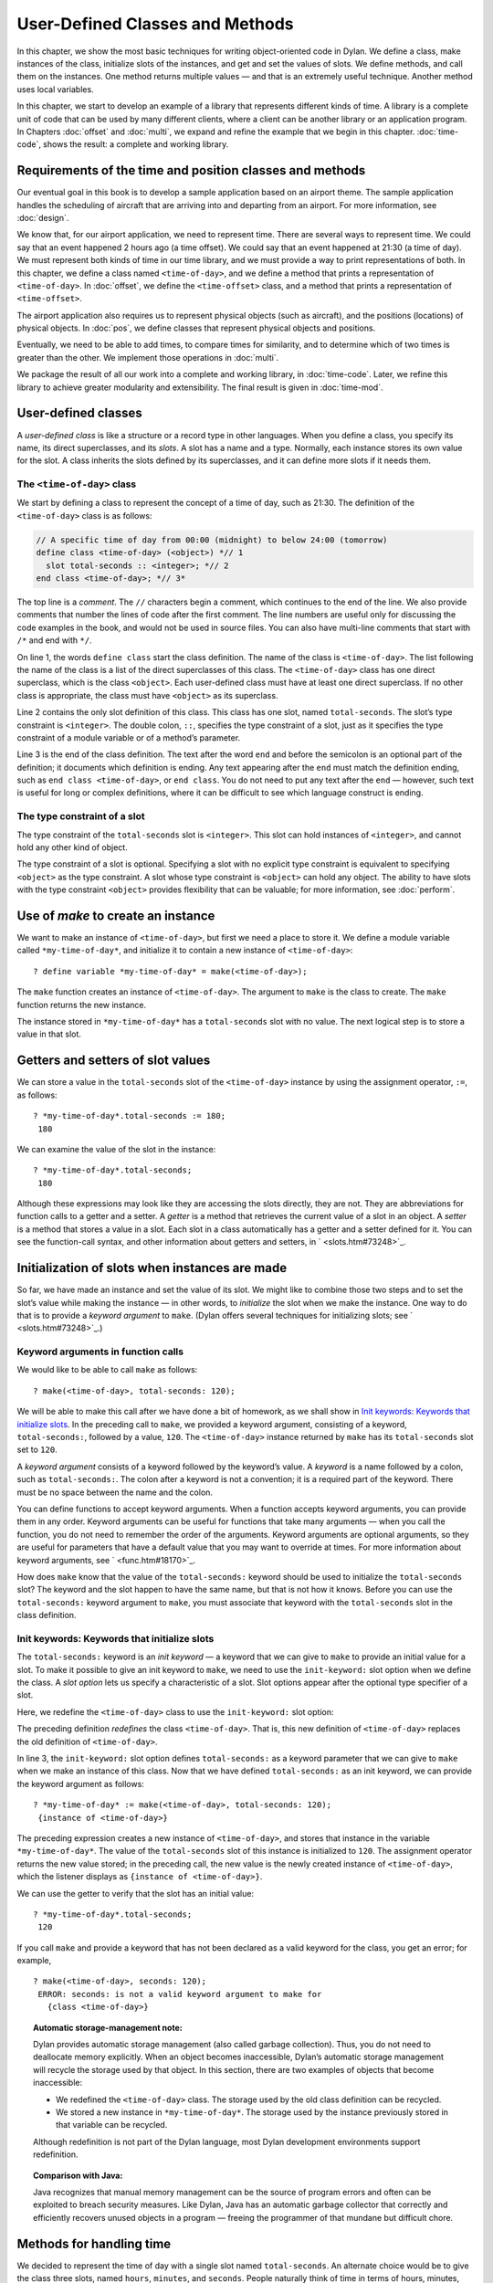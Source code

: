 User-Defined Classes and Methods
================================

In this chapter, we show the most basic techniques for writing
object-oriented code in Dylan. We define a class, make instances of the
class, initialize slots of the instances, and get and set the values of
slots. We define methods, and call them on the instances. One method
returns multiple values — and that is an extremely useful technique.
Another method uses local variables.

In this chapter, we start to develop an example of a library that
represents different kinds of time. A library is a complete unit of code
that can be used by many different clients, where a client can be
another library or an application program. In Chapters
:doc:`offset` and :doc:`multi`, we expand and refine
the example that we begin in this chapter. :doc:`time-code`,
shows the result: a complete and working library.

Requirements of the time and position classes and methods
---------------------------------------------------------

Our eventual goal in this book is to develop a sample application based
on an airport theme. The sample application handles the scheduling of
aircraft that are arriving into and departing from an airport. For more
information, see :doc:`design`.

We know that, for our airport application, we need to represent time.
There are several ways to represent time. We could say that an event
happened 2 hours ago (a time offset). We could say that an event
happened at 21:30 (a time of day). We must represent both kinds of time
in our time library, and we must provide a way to print representations
of both. In this chapter, we define a class named ``<time-of-day>``, and
we define a method that prints a representation of ``<time-of-day>``. In
:doc:`offset`, we define the ``<time-offset>`` class, and a
method that prints a representation of ``<time-offset>``.

The airport application also requires us to represent physical objects
(such as aircraft), and the positions (locations) of physical objects.
In :doc:`pos`, we define classes that represent physical objects and
positions.

Eventually, we need to be able to add times, to compare times for
similarity, and to determine which of two times is greater than the
other. We implement those operations in :doc:`multi`.

We package the result of all our work into a complete and working
library, in :doc:`time-code`. Later, we refine this library to
achieve greater modularity and extensibility. The final result is given
in :doc:`time-mod`.

User-defined classes
--------------------

A *user-defined class* is like a structure or a record type in other
languages. When you define a class, you specify its name, its direct
superclasses, and its *slots*. A slot has a name and a type. Normally,
each instance stores its own value for the slot. A class inherits the
slots defined by its superclasses, and it can define more slots if it
needs them.

The ``<time-of-day>`` class
~~~~~~~~~~~~~~~~~~~~~~~~~~~

We start by defining a class to represent the concept of a time of day,
such as 21:30. The definition of the ``<time-of-day>`` class is as
follows:

.. code-block:: dylan

    // A specific time of day from 00:00 (midnight) to below 24:00 (tomorrow)
    define class <time-of-day> (<object>) *// 1
      slot total-seconds :: <integer>; *// 2
    end class <time-of-day>; *// 3*

The top line is a *comment*. The ``//`` characters begin a comment, which
continues to the end of the line. We also provide comments that number
the lines of code after the first comment. The line numbers are useful
only for discussing the code examples in the book, and would not be used
in source files. You can also have multi-line comments that start with
``/*`` and end with ``*/``.

On line 1, the words ``define class`` start the class definition. The name
of the class is ``<time-of-day>``. The list following the name of the
class is a list of the direct superclasses of this class. The
``<time-of-day>`` class has one direct superclass, which is the class
``<object>``. Each user-defined class must have at least one direct
superclass. If no other class is appropriate, the class must have
``<object>`` as its superclass.

Line 2 contains the only slot definition of this class. This class has
one slot, named ``total-seconds``. The slot’s type constraint is
``<integer>``. The double colon, ``::``, specifies the type constraint of
a slot, just as it specifies the type constraint of a module variable or
of a method’s parameter.

Line 3 is the end of the class definition. The text after the word ``end``
and before the semicolon is an optional part of the definition; it
documents which definition is ending. Any text appearing after the ``end``
must match the definition ending, such as ``end class <time-of-day>``, or
``end class``. You do not need to put any text after the ``end`` — however,
such text is useful for long or complex definitions, where it can be
difficult to see which language construct is ending.

The type constraint of a slot
~~~~~~~~~~~~~~~~~~~~~~~~~~~~~

The type constraint of the ``total-seconds`` slot is ``<integer>``. This
slot can hold instances of ``<integer>``, and cannot hold any other kind
of object.

The type constraint of a slot is optional. Specifying a slot with no
explicit type constraint is equivalent to specifying ``<object>`` as the
type constraint. A slot whose type constraint is ``<object>`` can hold any
object. The ability to have slots with the type constraint ``<object>``
provides flexibility that can be valuable; for more information, see
:doc:`perform`.

Use of *make* to create an instance
-----------------------------------

We want to make an instance of ``<time-of-day>``, but first we need a
place to store it. We define a module variable called
``*my-time-of-day*``, and initialize it to contain a new instance of
``<time-of-day>``::

    ? define variable *my-time-of-day* = make(<time-of-day>);

The ``make`` function creates an instance of ``<time-of-day>``. The
argument to ``make`` is the class to create. The ``make`` function returns
the new instance.

The instance stored in ``*my-time-of-day*`` has a ``total-seconds`` slot
with no value. The next logical step is to store a value in that slot.

Getters and setters of slot values
----------------------------------

We can store a value in the ``total-seconds`` slot of the ``<time-of-day>``
instance by using the assignment operator, ``:=``, as follows::

    ? *my-time-of-day*.total-seconds := 180;
     180

We can examine the value of the slot in the instance::

    ? *my-time-of-day*.total-seconds;
     180

Although these expressions may look like they are accessing the slots
directly, they are not. They are abbreviations for function calls to a
getter and a setter. A *getter* is a method that retrieves the current
value of a slot in an object. A *setter* is a method that stores a value
in a slot. Each slot in a class automatically has a getter and a setter
defined for it. You can see the function-call syntax, and other
information about getters and setters, in ` <slots.htm#73248>`_.

Initialization of slots when instances are made
-----------------------------------------------

So far, we have made an instance and set the value of its slot. We might
like to combine those two steps and to set the slot’s value while making
the instance — in other words, to *initialize* the slot when we make the
instance. One way to do that is to provide a *keyword argument* to
``make``. (Dylan offers several techniques for initializing slots; see
` <slots.htm#73248>`_.)

Keyword arguments in function calls
~~~~~~~~~~~~~~~~~~~~~~~~~~~~~~~~~~~

We would like to be able to call ``make`` as follows::

    ? make(<time-of-day>, total-seconds: 120);

We will be able to make this call after we have done a bit of homework,
as we shall show in `Init keywords: Keywords that initialize slots`_.
In the preceding call to ``make``, we provided a keyword argument,
consisting of a keyword, ``total-seconds:``, followed by a value, ``120``.
The ``<time-of-day>`` instance returned by ``make`` has its
``total-seconds`` slot set to ``120``.

A *keyword argument* consists of a keyword followed by the keyword’s
value. A *keyword* is a name followed by a colon, such as
``total-seconds:``. The colon after a keyword is not a convention; it is
a required part of the keyword. There must be no space between the name
and the colon.

You can define functions to accept keyword arguments. When a function
accepts keyword arguments, you can provide them in any order. Keyword
arguments can be useful for functions that take many arguments — when
you call the function, you do not need to remember the order of the
arguments. Keyword arguments are optional arguments, so they are useful
for parameters that have a default value that you may want to override
at times. For more information about keyword arguments, see
` <func.htm#18170>`_.

How does ``make`` know that the value of the ``total-seconds:`` keyword
should be used to initialize the ``total-seconds`` slot? The keyword and
the slot happen to have the same name, but that is not how it knows.
Before you can use the ``total-seconds:`` keyword argument to ``make``, you
must associate that keyword with the ``total-seconds`` slot in the class
definition.

Init keywords: Keywords that initialize slots
~~~~~~~~~~~~~~~~~~~~~~~~~~~~~~~~~~~~~~~~~~~~~

The ``total-seconds:`` keyword is an *init keyword* — a keyword that we
can give to ``make`` to provide an initial value for a slot. To make it
possible to give an init keyword to ``make``, we need to use the
``init-keyword:`` slot option when we define the class. A *slot option*
lets us specify a characteristic of a slot. Slot options appear after
the optional type specifier of a slot.

Here, we redefine the ``<time-of-day>`` class to use the ``init-keyword:``
slot option:

.. code-block:: dylan
   :linenos:

    // A specific time of day from 00:00 (midnight) to below 24:00 (tomorrow)
    define class <time-of-day> (<object>)
      slot total-seconds :: <integer>, init-keyword: total-seconds:;
    end class <time-of-day>;

The preceding definition *redefines* the class ``<time-of-day>``. That
is, this new definition of ``<time-of-day>`` replaces the old definition
of ``<time-of-day>``.

In line 3, the ``init-keyword:`` slot option defines ``total-seconds:`` as a
keyword parameter that we can give to ``make`` when we make an instance of
this class. Now that we have defined ``total-seconds:`` as an init
keyword, we can provide the keyword argument as follows::

    ? *my-time-of-day* := make(<time-of-day>, total-seconds: 120);
     {instance of <time-of-day>}

The preceding expression creates a new instance of ``<time-of-day>``, and
stores that instance in the variable ``*my-time-of-day*``. The value of
the ``total-seconds`` slot of this instance is initialized to ``120``. The
assignment operator returns the new value stored; in the preceding call,
the new value is the newly created instance of ``<time-of-day>``, which
the listener displays as ``{instance of <time-of-day>}``.

We can use the getter to verify that the slot has an initial value::

    ? *my-time-of-day*.total-seconds;
     120

If you call ``make`` and provide a keyword that has not been declared as a
valid keyword for the class, you get an error; for example,

::

    ? make(<time-of-day>, seconds: 120);
     ERROR: seconds: is not a valid keyword argument to make for
       {class <time-of-day>}

.. topic:: Automatic storage-management note:

   Dylan provides automatic storage management (also called garbage
   collection). Thus, you do not need to deallocate memory explicitly.
   When an object becomes inaccessible, Dylan’s automatic storage
   management will recycle the storage used by that object. In this
   section, there are two examples of objects that become inaccessible:

   -  We redefined the ``<time-of-day>`` class. The storage used by the old
      class definition can be recycled.
   -  We stored a new instance in ``*my-time-of-day*``. The storage used
      by the instance previously stored in that variable can be recycled.

   Although redefinition is not part of the Dylan language, most Dylan
   development environments support redefinition.

.. topic:: Comparison with Java:

   Java recognizes that manual memory management can be the source of
   program errors and often can be exploited to breach security measures.
   Like Dylan, Java has an automatic garbage collector that correctly and
   efficiently recovers unused objects in a program — freeing the
   programmer of that mundane but difficult chore.

Methods for handling time
-------------------------

We decided to represent the time of day with a single slot named
``total-seconds``. An alternate choice would be to give the class three
slots, named ``hours``, ``minutes``, and ``seconds``. People naturally
think of time in terms of hours, minutes, and seconds. We chose to store
the total seconds instead, because we envisioned needing to operate on
times, such as adding a time of day to a time offset. For example, if it
is 9:00 now, and a meeting is to be held 2.5 hours from now, then the
meeting will be held at 11:30. It is easier to operate on a single
value, rather than on three values of hours, minutes, and seconds. On
the other hand, it is convenient to see times expressed as hours,
minutes, and seconds. We can represent the instances with a single slot,
and can provide methods that let users create and see ``<time-of-day>``
instances as being hours, minutes, and seconds.

Method for ``encode-total-seconds``
~~~~~~~~~~~~~~~~~~~~~~~~~~~~~~~~~~~

We can provide a method that converts from hours, minutes, and seconds
to total seconds:

.. code-block:: dylan
   :linenos:

    define method encode-total-seconds
        (hours :: <integer>, minutes :: <integer>, seconds :: <integer>)
     => (total-seconds :: <integer>)
      ((hours * 60) + minutes) * 60 + seconds;
    end method encode-total-seconds;

Line 2 contains the parameter list of the method ``encode-total-seconds``.
The method has three required parameters, named ``hours``, ``minutes``,
and ``seconds``, each of type ``<integer>``. This method is invoked when
``encode-total-seconds`` is called with three integer arguments.

Line 3 contains the *value declaration*, which starts with the
characters ``=>``. It is a list declaring the values returned by the
method. Each element of the list contains a descriptive name of the
return value and the type of the value (if the type is omitted, it is
``<object>``). In this case, there is one value returned, named
``total-seconds``, which is of the type ``<integer>``. The name of a
return value is used purely for documentation purposes. Although methods
are not required to have value declarations, there are advantages to
supplying those declarations. When you provide a value declaration for a
method, the compiler signals an error if the method tries to return a
value of the wrong type, can check receivers of the results of the
method for correct type, and can usually produce more efficient code.
These advantages are significant, so we use value declarations
throughout the rest of this book. For more information about value
declarations, see ` <func.htm#58933>`_.

Line 4 is the only expression in the body. It uses arithmetic functions
to convert the hours, minutes, and seconds into total seconds. All
methods return the value of the expression executed last in the body.
This method returns the result of the arithmetic expression in line 4.

In line 5, we could have simply used ``end;``. We provided ``end method
decode-total-seconds;`` for documentation purposes. Throughout the rest
of this book, we provide the extra words after the ``end`` of a
definition.

We can call ``encode-total-seconds`` with arguments representing 8 hours,
30 minutes, and 59 seconds::

    ? encode-total-seconds(8, 30, 59);
     30659

We find it convenient to call ``encode-total-seconds`` to initialize the
``total-seconds`` slot when we create an instance of ``<time-of-day>``, or when
we store a new value in that slot. Here, for example, we create a new instance::

    ? define variable *your-time-of-day*
      = make(<time-of-day>, total-seconds: encode-total-seconds(8, 30, 59));

We examine the value of the ``total-seconds`` slot::

    ? *your-time-of-day*.total-seconds;
     30659

The result reminds us that it would be useful to convert in the other
direction as well — from total seconds to hours, minutes, and seconds.

Method for ``decode-total-seconds``
~~~~~~~~~~~~~~~~~~~~~~~~~~~~~~~~~~~

We define ``decode-total-seconds`` to convert in the other direction —
from total seconds to hours, minutes, and seconds:

.. code-block:: dylan
    :linenos:

    define method decode-total-seconds
        (total-seconds :: <integer>)
     => (hours :: <integer>, minutes :: <integer>, seconds :: <integer>)
      let (total-minutes, seconds) = truncate/(total-seconds, 60);
      let (hours, minutes) = truncate/(total-minutes, 60);
      values(hours, minutes, seconds);
    end method decode-total-seconds;

We can use ``decode-total-seconds`` to see the value of the
``total-seconds`` slot::

    ? decode-total-seconds(*your-time-of-day*.total-seconds);
     8
     30
     59

The value declaration on line 3 specifies that ``decode-total-seconds``
returns three separate values: the hours, minutes, and seconds. This
method illustrates how to return multiple values, and how to use *let*
to initialize multiple local variables. We describe these techniques in
Sections `Multiple return values`_ and `Use of let to declare local variables`_.

Multiple return values
~~~~~~~~~~~~~~~~~~~~~~

The method for ``decode-total-seconds`` returns three values: the hours,
the minutes, and the seconds. To return the three values, the method
uses the ``values`` function as the expression executed last in the body.
The ``values`` function simply returns all its arguments as separate
values. The ability to return multiple values allows a natural symmetry
between ``encode-total-seconds`` and ``decode-total-seconds``, as shown in
`symmetry-of-encode-decode`_.

.. _symmetry-of-encode-decode:

.. table:: Symmetry of ``encode-total-seconds`` and ``decode-total-seconds``.

    +--------------------------+-----------------------------+-----------------------------+
    | Method                   | Parameter(s)                | Return value(s)             |
    +==========================+=============================+=============================+
    | ``encode-total-seconds`` | ``hours, minutes, seconds`` | ``total-seconds``           |
    +--------------------------+-----------------------------+-----------------------------+
    | ``decode-total-seconds`` | ``total-seconds``           | ``hours, minutes, seconds`` |
    +--------------------------+-----------------------------+-----------------------------+

Lines 4 and 5 of the ``decode-total-seconds`` method contain calls to
``truncate/``. The ``truncate/`` function is a built-in Dylan function. It
takes two arguments, divides the first by the second, and returns two
values: the result of the truncating division, and the remainder.

.. topic:: Comparison with C:

   In C, ``/`` on integers produces a truncated result.  In Dylan,
   ``/`` on integers is implementation defined, and is not
   recommended for portable code. The Dylan functions named ``floor``,
   ``ceiling``, ``round``, and ``truncate`` convert a rational or
   floating-point result to an integer with the appropriate rounding.
   The Dylan functions named ``floor/``, ``ceiling/``, ``round/``, and
   ``truncate/`` take two arguments. Those generic functions divide the
   first argument by the second argument, and return two values: the
   rounded or truncated result, and the remainder.

Use of *let* to declare local variables
~~~~~~~~~~~~~~~~~~~~~~~~~~~~~~~~~~~~~~~

When a function returns multiple values, you can use ``let`` to store each
returned value in a local variable, as shown in lines 2 and 3 of the
``decode-total-seconds`` method in `Method for
decode-total-seconds <usr-class.htm#28944>`_. On line 2, we use ``let`` to
declare two local variables, named ``total-minutes`` and ``seconds``, and
to initialize their values to the two values returned by the ``truncate/``
function. Similarly, on line 3, we use ``let`` to declare the local
variables ``hours`` and ``minutes``.

The local variables declared by ``let`` can be used within the method
until the method’s ``end``. Although there is no ``begin`` to define
explicitly the beginning of a body for local variables, ``define method``
begins a body, and its ``end`` finishes that body. Local variables are
scoped within the smallest body that surrounds them, so you can use
``begin`` and ``end`` within a method to define a smaller body for local
variables, although doing so is usually not necessary.

Second method for ``decode-total-seconds``
~~~~~~~~~~~~~~~~~~~~~~~~~~~~~~~~~~~~~~~~~~

The ``decode-total-seconds`` method is called as follows::

    ? decode-total-seconds(*your-time-of-day*.total-seconds);

If we envision calling ``decode-total-seconds`` frequently to see the
hours, minutes, and seconds stored in a ``<time-of-day>`` instance, we can
make it possible to decode ``<time-of-day>`` instances, as well as
integers. For example, we can make it possible to make this call::

    ? decode-total-seconds(*your-time-of-day*);

We can implement this behavior easily, by defining another method for
``decode-total-seconds``, which takes a ``<time-of-day>`` instance as its
argument:

.. code-block:: dylan

    define method decode-total-seconds
        (time :: <time-of-day>)
     => (hours :: <integer>, minutes :: <integer>, seconds :: <integer>)
      decode-total-seconds(time.total-seconds);
    end method decode-total-seconds;)

`The decode-total-seconds generic function and its methods.`_ shows the
two methods for the ``decode-total-seconds`` generic function.

The ``decode-total-seconds`` generic function and its methods.

.. code-block:: dylan

    // Method on <integer>
    define method decode-total-seconds
        (total-seconds :: <integer>)
     => (hours :: <integer>, minutes :: <integer>, seconds :: <integer>)
      let (total-minutes, seconds) = truncate/(total-minutes, 60);
      values(hours, minutes, seconds);
    end method decode-total-seconds;

    // Method on <time-of-day>
    define method decode-total-seconds
        (time :: <time-of-day>)
     => (hours :: <integer>, minutes :: <integer>, seconds :: <integer>)
      decode-total-seconds(time.total-seconds);
    end method decode-total-seconds;

Looking at `The decode-total-seconds generic function and its
methods. <usr-class.htm#47266>`_, we analyze what happens in this call::

    ? decode-total-seconds(*your-time-of-day*);

#. The argument is an instance of ``<time-of-day>``, so the method on
   ``<time-of-day>`` is called.
#. The body of the method on ``<time-of-day>`` calls
   ``decode-total-seconds`` on an instance of ``<integer>``, the value of
   the ``total-seconds`` slot of the ``<time-of-day>`` instance. In this
   call, the argument is an integer, so the method on ``<integer>`` is
   called.
#. The method on ``<integer>`` returns three values to its caller — the
   method on ``<time-of-day>``. The method on ``<time-of-day>`` returns
   those three values.

The purpose of the method on ``<time-of-day>`` is simply to allow a
different kind of argument to be used. The method extracts the integer
from the ``<time-of-day>`` instance, and calls ``decode-total-seconds`` with
that integer.

Method for ``say-time-of-day``
~~~~~~~~~~~~~~~~~~~~~~~~~~~~~~

We can provide a way to ask an instance of ``<time-of-day>`` to describe
the time in a conventional format, such as 8:30. For the application
that we are planning, there is no need to view the seconds. We want the
method to print the description in a window on the screen. We define a
method named ``say-time-of-day``:

.. code-block:: dylan
   :linenos:

    define method say-time-of-day (time :: <time-of-day>) => ()
      let (hours, minutes) = decode-total-seconds(time);
      format-out
        ("%d:%s%d", hours, if (minutes < 10) "0" else "" end, minutes);
    end method say-time-of-day;

On line 1, we provide an empty value declaration, which means that this
method returns no values.

On line 2, we use ``let`` to initialize two local variables to the first
and second values returned by ``decode-total-seconds``. Remember that
``decode-total-seconds`` returns three values (the third value is the
seconds). For the application that we are planning, the
``say-time-of-day`` method does not need to show the seconds, so we do not
use the third value. It is not necessary to receive the third value of
``decode-total-seconds``; here we do not provide a local variable to
receive the third value, so that value is simply ignored.

On line 4, we use ``if`` to print a leading 0 for the minutes when there
are fewer than 10 minutes, such as ``2:05``.

.. topic:: Comparison to C:

   In C, ``if`` does not return a value. In Dylan, ``if``
   returns the value of the body that is selected, if any is.

.. topic:: Note on ``format-out``:

   We have purposely used a limited subset of the ``format-out``
   function’s features to allow our examples to run on as many
   Dylan implementations as possible. The printing of times could be
   done much more elegantly if we used the full power of the ``format-out``
   function.

We can call ``say-time-of-day``::

    ? say-time-of-day(*your-time-of-day*);
     8:30

    ? say-time-of-day(*my-time-of-day*);
     0:02

The listener displays the output (printed by ``format-out``), but
displays no values, because ``say-time-of-day`` does not return any
values.

Summary
-------

In this chapter, we covered the following:

- We defined a class (with ``define class``).
- We created an instance (with ``make``).
- We read the value of a slot by calling a getter.
- We set the value of a slot by using ``:=``, the assignment operator.
- We defined a method that returns multiple values (with ``values``),
  and showed how to initialize multiple local variables (with ``let``).
- We showed the syntax of some commonly used elements of Dylan; see
  :ref:`syntax-of-dylan-elements`.

.. _syntax-of-dylan-elements:

.. table:: Syntax of Dylan elements.

   +---------------------+---------------------------------------------------------+
   | Dylan element       | Syntax example                                          |
   +=====================+=========================================================+
   | calling a getter    | ``*my-time-of-day*.total-seconds;``                     |
   +---------------------+---------------------------------------------------------+
   | calling a setter    | ``*my-time-of-day*.total-seconds := 180;``              |
   +---------------------+---------------------------------------------------------+
   | keyword             | ``total-seconds:``                                      |
   +---------------------+---------------------------------------------------------+
   | single-line comment | ``// Text of comment``                                  |
   +---------------------+---------------------------------------------------------+
   | multiline comment   | ``/* Text of comment that spans more than one line */`` |
   +---------------------+---------------------------------------------------------+
   | value declaration   | ``=> (total-seconds :: <integer>)``                     |
   +---------------------+---------------------------------------------------------+
